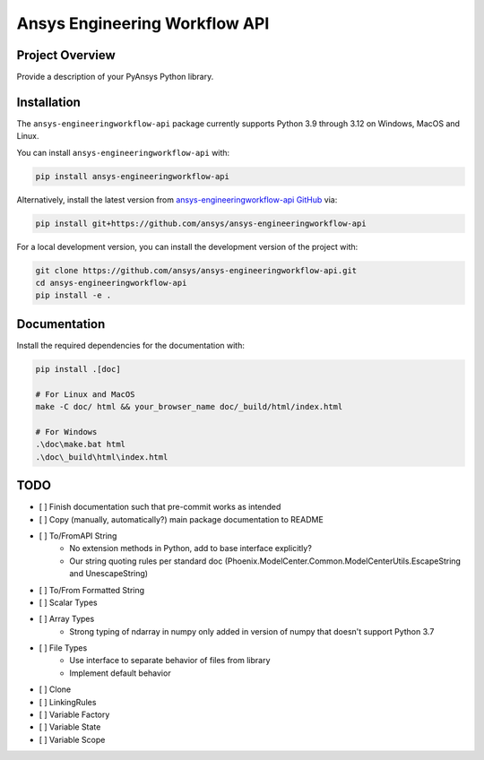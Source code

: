 Ansys Engineering Workflow API
==============================

Project Overview
----------------
Provide a description of your PyAnsys Python library.

Installation
------------
The ``ansys-engineeringworkflow-api`` package currently supports Python
3.9 through 3.12 on Windows, MacOS and Linux.

You can install ``ansys-engineeringworkflow-api`` with:

.. code::

   pip install ansys-engineeringworkflow-api

Alternatively, install the latest version from `ansys-engineeringworkflow-api GitHub
<https://github.com/ansys/ansys-engineeringworkflow-api>`_ via:

.. code::

   pip install git+https://github.com/ansys/ansys-engineeringworkflow-api


For a local development version, you can install the development
version of the project with:

.. code::

   git clone https://github.com/ansys/ansys-engineeringworkflow-api.git
   cd ansys-engineeringworkflow-api
   pip install -e .


Documentation
-------------

Install the required dependencies for the documentation with:

.. code:: bash

    pip install .[doc]

    # For Linux and MacOS
    make -C doc/ html && your_browser_name doc/_build/html/index.html

    # For Windows
    .\doc\make.bat html
    .\doc\_build\html\index.html

TODO
-------
- [ ] Finish documentation such that pre-commit works as intended
- [ ] Copy (manually, automatically?) main package documentation to README
- [ ] To/FromAPI String
	- No extension methods in Python, add to base interface explicitly?
	- Our string quoting rules per standard doc (Phoenix.ModelCenter.Common.ModelCenterUtils.EscapeString and UnescapeString)
- [ ] To/From Formatted String
- [ ] Scalar Types
- [ ] Array Types
	- Strong typing of ndarray in numpy only added in version of numpy that doesn't support Python 3.7
- [ ] File Types
	- Use interface to separate behavior of files from library
	- Implement default behavior
- [ ] Clone
- [ ] LinkingRules
- [ ] Variable Factory
- [ ] Variable State
- [ ] Variable Scope